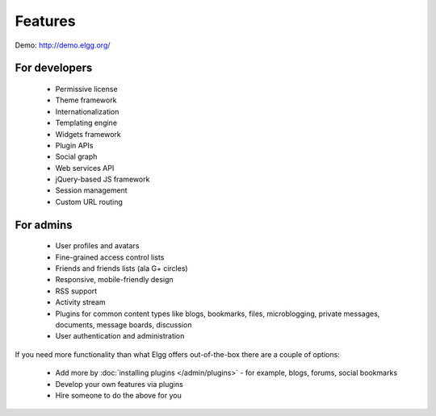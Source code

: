 Features
########

Demo: http://demo.elgg.org/

For developers
==============

 * Permissive license
 * Theme framework
 * Internationalization
 * Templating engine
 * Widgets framework
 * Plugin APIs
 * Social graph
 * Web services API
 * jQuery-based JS framework
 * Session management
 * Custom URL routing

For admins
==========

 * User profiles and avatars
 * Fine-grained access control lists
 * Friends and friends lists (ala G+ circles)
 * Responsive, mobile-friendly design
 * RSS support
 * Activity stream
 * Plugins for common content types like blogs, bookmarks, files, microblogging, private messages, documents, message boards, discussion 
 * User authentication and administration

If you need more functionality than what Elgg offers out-of-the-box there are a couple of options:

 * Add more by :doc:`installing plugins </admin/plugins>` - for example, blogs, forums, social bookmarks
 * Develop your own features via plugins
 * Hire someone to do the above for you

